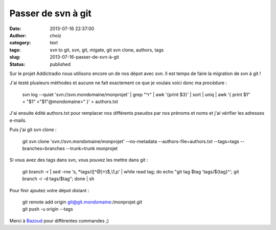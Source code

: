Passer de svn à git
###################
:date: 2013-07-16 22:37:00
:author: choiz
:category: text
:tags: svn to git, svn, git, migate, git svn clone, authors, tags
:slug: 2013-07-16-passer-de-svn-à-git
:status: published

Sur le projet Addictradio nous utilisons encore un de nos dépot avec svn.
Il est temps de faire la migration de svn à git !

J'ai testé plusieurs méthodes et aucune ne fait exactement ce que je
voulais voici donc ma procédure :

    svn log --quiet 'svn://svn.mondomaine/monprojet' \| grep "^r" \| awk
    '{print $3}' \| sort \| uniq \| awk '{ print $1" = "$1"
    <"$1"@mondomaine>" }' > authors.txt

J'ai ensuite édité authors.txt pour remplacer nos différents pseudos par
nos prénoms et noms et j'ai vérifier les adresses e-mails.

Puis j'ai git svn clone :

    git svn clone 'svn://svn.mondomaine/monprojet' --no-metadata
    --authors-file=authors.txt --tags=tags --branches=branches
    --trunk=trunk monprojet

Si vous avez des tags dans svn, vous pouvez les mettre dans git :

    git branch -r \| sed -rne 's, \*tags/([^@]+)$,\\1,p' \| while read
    tag; do echo "git tag $tag 'tags/${tag}^'; git branch -r -d
    tags/$tag"; done \| sh

Pour finir ajoutez votre dépot distant :

    | git remote add origin git@git.mondomaine:/monprojet.git
    | git push -u origin --tags

Merci à
`Bazoud <http://bazoud.com/articles/2010-12-11-migration-de-svn-vers-git-en-4-etapes/index.html>`__
pour différentes commandes ;)

